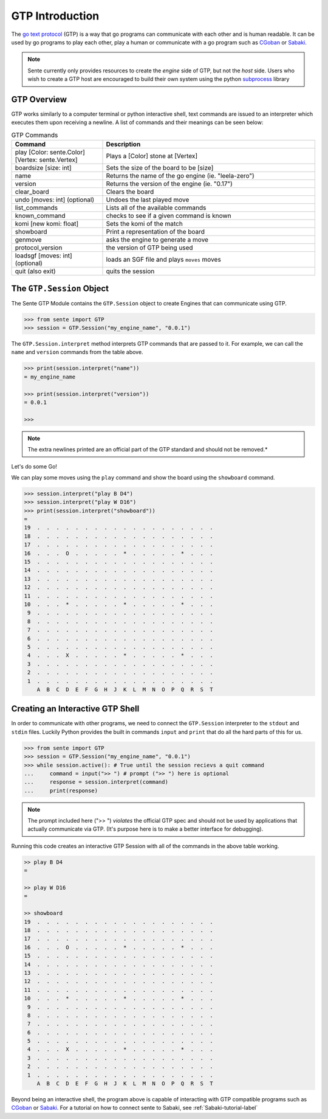 GTP Introduction
================

The `go text protocol <https://www.lysator.liu.se/~gunnar/gtp/gtp2-spec-draft2.pdf>`_
(GTP) is a way that go programs can
communicate with each other and is human readable. It can
be used by go programs to play each other, play a human or
communicate with a go program such as
`CGoban <https://www.gokgs.com/download.jsp>`_ or
`Sabaki <https://sabaki.yichuanshen.de>`_.

.. note:: Sente currently only provides resources to create
    the *engine* side of GTP, but not the *host* side. Users
    who wish to create a GTP host are encouraged to build
    their own system using the python
    `subprocess <https://docs.python.org/3/library/subprocess.html>`_
    library

GTP Overview
------------

GTP works similarly to a computer terminal or python
interactive shell, text commands
are issued to an interpreter which executes them upon
receiving a newline. A list of commands and their meanings
can be seen below:

.. list-table:: GTP Commands
    :widths: 30 70
    :header-rows: 1

    * - **Command**
      - **Description**
    * - play [Color: sente.Color] [Vertex: sente.Vertex]
      - Plays a [Color] stone at [Vertex]
    * - boardsize [size: int]
      - Sets the size of the board to be [size]
    * - name
      - Returns the name of the go engine (ie. "leela-zero")
    * - version
      - Returns the version of the engine (ie. "0.17")
    * - clear_board
      - Clears the board
    * - undo [moves: int] (optional)
      - Undoes the last played move
    * - list_commands
      - Lists all of the available commands
    * - known_command
      - checks to see if a given command is known
    * - komi [new komi: float]
      - Sets the komi of the match
    * - showboard
      - Print a representation of the board
    * - genmove
      - asks the engine to generate a move
    * - protocol_version
      - the version of GTP being used
    * - loadsgf [moves: int] (optional)
      - loads an SGF file and plays ``moves`` moves
    * - quit (also exit)
      - quits the session

.. doctest:: python
    :hide:

    >>> from sente import GTP
    >>> session = GTP.Session()
    >>> print(session.interpret("list_commands"))
    = play
    boardsize
    name
    exit
    clear_board
    undo
    list_commands
    komi
    quit
    showboard
    genmove
    known_command
    protocol_version
    version
    loadsgf
    <BLANKLINE>

The ``GTP.Session`` Object
---------------------------------

The Sente GTP Module contains the ``GTP.Session`` object to
create Engines that can communicate using GTP.

.. code-block:: python

    >>> from sente import GTP
    >>> session = GTP.Session("my_engine_name", "0.0.1")

The ``GTP.Session.interpret`` method interprets GTP commands
that are passed to it. For example, we can call the ``name``
and ``version`` commands from the table above.

.. code-block:: python

    >>> print(session.interpret("name"))
    = my_engine_name

    >>> print(session.interpret("version"))
    = 0.0.1

    >>>

.. doctest::
    :hide:

    >>> from sente import GTP
    >>> session = GTP.Session("my_engine_name", "0.0.1")
    >>> print(session.interpret("name"))
    = my_engine_name
    <BLANKLINE>
    >>> print(session.interpret("version"))
    = 0.0.1
    <BLANKLINE>

.. note:: The extra newlines printed are an official part of the GTP
    standard and should not be removed.*

Let's do some Go!

We can play some moves using the ``play`` command and
show the board using the ``showboard`` command.

.. code-block::

    >>> session.interpret("play B D4")
    >>> session.interpret("play W D16")
    >>> print(session.interpret("showboard"))
    =
    19  .  .  .  .  .  .  .  .  .  .  .  .  .  .  .  .  .  .  .
    18  .  .  .  .  .  .  .  .  .  .  .  .  .  .  .  .  .  .  .
    17  .  .  .  .  .  .  .  .  .  .  .  .  .  .  .  .  .  .  .
    16  .  .  .  O  .  .  .  .  .  *  .  .  .  .  .  *  .  .  .
    15  .  .  .  .  .  .  .  .  .  .  .  .  .  .  .  .  .  .  .
    14  .  .  .  .  .  .  .  .  .  .  .  .  .  .  .  .  .  .  .
    13  .  .  .  .  .  .  .  .  .  .  .  .  .  .  .  .  .  .  .
    12  .  .  .  .  .  .  .  .  .  .  .  .  .  .  .  .  .  .  .
    11  .  .  .  .  .  .  .  .  .  .  .  .  .  .  .  .  .  .  .
    10  .  .  .  *  .  .  .  .  .  *  .  .  .  .  .  *  .  .  .
     9  .  .  .  .  .  .  .  .  .  .  .  .  .  .  .  .  .  .  .
     8  .  .  .  .  .  .  .  .  .  .  .  .  .  .  .  .  .  .  .
     7  .  .  .  .  .  .  .  .  .  .  .  .  .  .  .  .  .  .  .
     6  .  .  .  .  .  .  .  .  .  .  .  .  .  .  .  .  .  .  .
     5  .  .  .  .  .  .  .  .  .  .  .  .  .  .  .  .  .  .  .
     4  .  .  .  X  .  .  .  .  .  *  .  .  .  .  .  *  .  .  .
     3  .  .  .  .  .  .  .  .  .  .  .  .  .  .  .  .  .  .  .
     2  .  .  .  .  .  .  .  .  .  .  .  .  .  .  .  .  .  .  .
     1  .  .  .  .  .  .  .  .  .  .  .  .  .  .  .  .  .  .  .
        A  B  C  D  E  F  G  H  J  K  L  M  N  O  P  Q  R  S  T

.. doctest:: python
    :hide:

    >>> from sente import GTP
    >>> session = GTP.Session("my_engine_name", "0.0.1")
    >>> session.interpret("play B D4")
    '= \n'
    >>> session.interpret("play W D16")
    '= \n'
    >>> print(session.interpret("showboard")[3:])
    19  .  .  .  .  .  .  .  .  .  .  .  .  .  .  .  .  .  .  .
    18  .  .  .  .  .  .  .  .  .  .  .  .  .  .  .  .  .  .  .
    17  .  .  .  .  .  .  .  .  .  .  .  .  .  .  .  .  .  .  .
    16  .  .  .  O  .  .  .  .  .  *  .  .  .  .  .  *  .  .  .
    15  .  .  .  .  .  .  .  .  .  .  .  .  .  .  .  .  .  .  .
    14  .  .  .  .  .  .  .  .  .  .  .  .  .  .  .  .  .  .  .
    13  .  .  .  .  .  .  .  .  .  .  .  .  .  .  .  .  .  .  .
    12  .  .  .  .  .  .  .  .  .  .  .  .  .  .  .  .  .  .  .
    11  .  .  .  .  .  .  .  .  .  .  .  .  .  .  .  .  .  .  .
    10  .  .  .  *  .  .  .  .  .  *  .  .  .  .  .  *  .  .  .
     9  .  .  .  .  .  .  .  .  .  .  .  .  .  .  .  .  .  .  .
     8  .  .  .  .  .  .  .  .  .  .  .  .  .  .  .  .  .  .  .
     7  .  .  .  .  .  .  .  .  .  .  .  .  .  .  .  .  .  .  .
     6  .  .  .  .  .  .  .  .  .  .  .  .  .  .  .  .  .  .  .
     5  .  .  .  .  .  .  .  .  .  .  .  .  .  .  .  .  .  .  .
     4  .  .  .  X  .  .  .  .  .  *  .  .  .  .  .  *  .  .  .
     3  .  .  .  .  .  .  .  .  .  .  .  .  .  .  .  .  .  .  .
     2  .  .  .  .  .  .  .  .  .  .  .  .  .  .  .  .  .  .  .
     1  .  .  .  .  .  .  .  .  .  .  .  .  .  .  .  .  .  .  .
        A  B  C  D  E  F  G  H  J  K  L  M  N  O  P  Q  R  S  T
    <BLANKLINE>

.. _GTP-shell-interactive-label:

Creating an Interactive GTP Shell
---------------------------------

In order to communicate with other programs, we need to
connect the ``GTP.Session`` interpreter to the ``stdout``
and ``stdin`` files. Luckily Python provides the built in
commands ``input`` and ``print`` that do all the hard parts
of this for us.

.. code-block:: python

    >>> from sente import GTP
    >>> session = GTP.Session("my_engine_name", "0.0.1")
    >>> while session.active(): # True until the session recievs a quit command
    ...     command = input(">> ") # prompt (">> ") here is optional
    ...     response = session.interpret(command)
    ...     print(response)

.. note:: The prompt included here (">> ") *violates*
    the official GTP spec and should not be used by
    applications that actually communicate via GTP.
    (It's purpose here is to make a better interface
    for debugging).

Running this code creates an interactive GTP Session
with all of the commands in the above table working.

.. code-block::

    >> play B D4
    =

    >> play W D16
    =

    >> showboard
    19  .  .  .  .  .  .  .  .  .  .  .  .  .  .  .  .  .  .  .
    18  .  .  .  .  .  .  .  .  .  .  .  .  .  .  .  .  .  .  .
    17  .  .  .  .  .  .  .  .  .  .  .  .  .  .  .  .  .  .  .
    16  .  .  .  O  .  .  .  .  .  *  .  .  .  .  .  *  .  .  .
    15  .  .  .  .  .  .  .  .  .  .  .  .  .  .  .  .  .  .  .
    14  .  .  .  .  .  .  .  .  .  .  .  .  .  .  .  .  .  .  .
    13  .  .  .  .  .  .  .  .  .  .  .  .  .  .  .  .  .  .  .
    12  .  .  .  .  .  .  .  .  .  .  .  .  .  .  .  .  .  .  .
    11  .  .  .  .  .  .  .  .  .  .  .  .  .  .  .  .  .  .  .
    10  .  .  .  *  .  .  .  .  .  *  .  .  .  .  .  *  .  .  .
     9  .  .  .  .  .  .  .  .  .  .  .  .  .  .  .  .  .  .  .
     8  .  .  .  .  .  .  .  .  .  .  .  .  .  .  .  .  .  .  .
     7  .  .  .  .  .  .  .  .  .  .  .  .  .  .  .  .  .  .  .
     6  .  .  .  .  .  .  .  .  .  .  .  .  .  .  .  .  .  .  .
     5  .  .  .  .  .  .  .  .  .  .  .  .  .  .  .  .  .  .  .
     4  .  .  .  X  .  .  .  .  .  *  .  .  .  .  .  *  .  .  .
     3  .  .  .  .  .  .  .  .  .  .  .  .  .  .  .  .  .  .  .
     2  .  .  .  .  .  .  .  .  .  .  .  .  .  .  .  .  .  .  .
     1  .  .  .  .  .  .  .  .  .  .  .  .  .  .  .  .  .  .  .
        A  B  C  D  E  F  G  H  J  K  L  M  N  O  P  Q  R  S  T

Beyond being an interactive shell, the program above is
capable of interacting with GTP compatible programs such
as `CGoban <https://www.gokgs.com/download.jsp>`_ or
`Sabaki <https://sabaki.yichuanshen.de>`_. For a tutorial
on how to connect sente to Sabaki, see
:ref:`Sabaki-tutorial-label`
